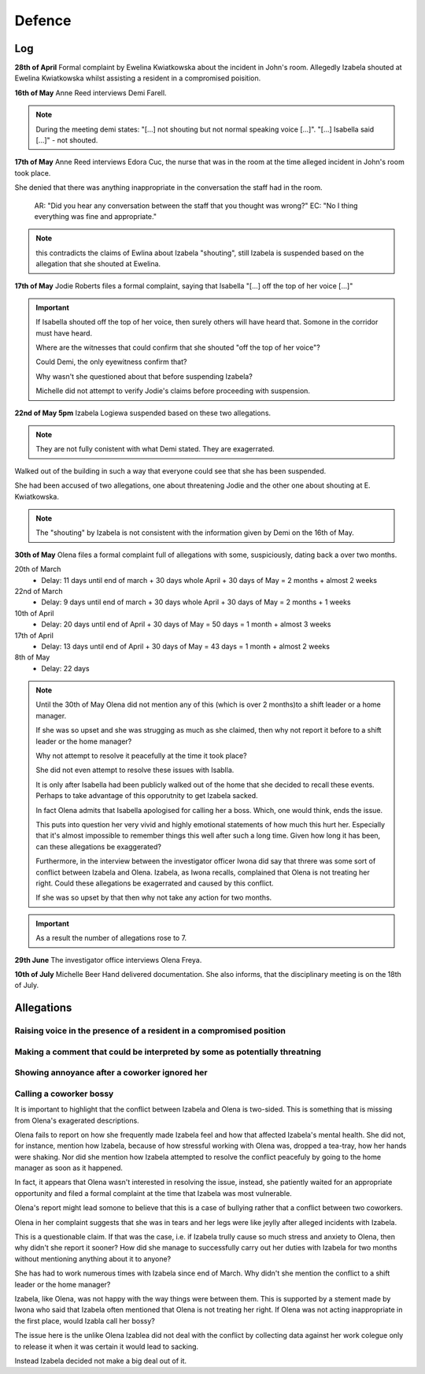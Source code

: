 #######
Defence
#######

Log
---

**28th of April**
Formal complaint by Ewelina Kwiatkowska about the incident in John's
room. Allegedly Izabela shouted at Ewelina Kwiatkowska whilst assisting a
resident in a compromised poisition.

**16th of May**
Anne Reed interviews Demi Farell.

.. note::

    During the meeting demi states:
    "[...] not shouting but not normal speaking voice [...]".
    "[...] Isabella said  [...]" - not shouted.

**17th of May**
Anne Reed interviews Edora Cuc, the nurse that was in the room at the time
alleged incident in John's room took place.

She denied that there was anything inappropriate in the conversation the
staff had in the room.

    AR: "Did you hear any conversation between the staff that you thought was wrong?"
    EC: "No I thing everything was fine and appropriate."

.. note::

   this contradicts the claims of Ewlina about Izabela "shouting", still
   Izabela is suspended based on the allegation that she shouted at Ewelina.

**17th of May**
Jodie Roberts files a formal complaint, saying that Isabella "[...] off
the top of her voice [...]"

.. important::

    If Isabella shouted off the top of her voice, then surely others will have
    heard that. Somone in the corridor must have heard.

    Where are the witnesses that could confirm that she shouted
    "off the top of her voice"?

    Could Demi, the only eyewitness confirm that?

    Why wasn't she questioned about that before suspending Izabela?

    Michelle did not attempt to verify Jodie's claims before proceeding
    with suspension.


**22nd of May 5pm**
Izabela Logiewa suspended based on these two allegations.

.. note::

    They are not fully conistent with what Demi stated. They are exagerrated.

Walked out of the building in such a way that everyone could see that she
has been suspended.

She had been accused of two allegations, one about threatening Jodie and
the other one about shouting at E. Kwiatkowska.

.. note::

   The "shouting" by Izabela is not consistent with the information given
   by Demi on the 16th of May.

**30th of May**
Olena files a formal complaint full of allegations with some, suspiciously,
dating back a over two months.

.. container::

    20th of March
        - Delay: 11 days until end of march + 30 days whole April + 30 days of May = 2 months + almost 2 weeks

    22nd of March
        - Delay: 9 days until end of march + 30 days whole April + 30 days of May = 2 months + 1 weeks

    10th of April
        - Delay: 20 days until end of April + 30 days of May = 50 days = 1 month + almost 3 weeks

    17th of April
        - Delay: 13 days until end of April + 30 days of May = 43 days = 1 month + almost 2 weeks

    8th of May
        - Delay: 22 days

.. note::

    Until the 30th of May Olena did not mention any of this (which is over 2
    months)to a shift leader or a home manager.

    If she was so upset and she was strugging as much as she claimed,
    then why not report it before to a shift leader or the home manager?

    Why not attempt to resolve it peacefully at the time it took place?

    She did not even attempt to resolve these issues with Isablla.

    It is only after Isabella had been publicly walked out of the home that
    she decided to recall these events. Perhaps to take advantage of this
    opporutnity to get Izabela sacked.

    In fact Olena admits that Isabella apologised for calling her a boss. Which,
    one would think, ends the issue.

    This puts into question her very vivid and highly emotional statements
    of how much this hurt her. Especially that it's almost impossible to
    remember things this well after such a long time. Given how long it has been, can these allegations be exaggerated?

    Furthermore, in the interview between the investigator officer Iwona
    did say that threre was some sort of conflict between Izabela and
    Olena. Izabela, as Iwona recalls, complained that Olena is not treating
    her right. Could these allegations be exagerrated and caused by this
    conflict.

    If she was so upset by that then why not take any action for two months.


.. important::

    As a result the number of allegations rose to 7.

**29th June**
The investigator office interviews Olena Freya.

**10th of July**
Michelle Beer Hand delivered documentation. She also informs, that the
disciplinary meeting is on the 18th of July.

Allegations
-----------

Raising voice in the presence of a resident in a compromised position
======================================================================

Making a comment that could be interpreted by some as potentially threatning
=============================================================================

Showing annoyance after a coworker ignored her
===============================================

Calling a coworker bossy
=========================

It is important to highlight that the conflict between Izabela and Olena
is two-sided. This is something that is missing from Olena's exagerated descriptions.

Olena fails to report on how she frequently made Izabela feel and how
that affected Izabela's mental health.  She did not, for instance, mention how Izabela,
because of how stressful working with Olena was, dropped a tea-tray, how
her hands were shaking. Nor did she mention how Izabela attempted to resolve
the conflict peacefuly by going to the home manager as soon as it happened.

In fact, it appears that Olena wasn't interested in resolving the issue,
instead, she patiently waited for an appropriate opportunity and filed a formal
complaint at the time that Izabela was most vulnerable.

Olena's report might lead somone to believe that this is a case of bullying
rather that a conflict between two coworkers.

Olena in her complaint suggests that she was in tears and her legs were
like jeylly after alleged incidents with Izabela.

This is a questionable claim. If that was the case, i.e. if Izabela trully
cause so much stress and anxiety to Olena, then why didn't she report
it sooner? How did she manage to successfully carry out her duties with
Izabela for two months without mentioning anything about it to anyone?

She has had to work numerous times with Izabela since end of March.
Why didn't she mention the conflict to a shift leader or the home manager?

Izabela, like Olena, was not happy with the way things were between them. This
is supported by a stement made by Iwona who said that Izabela often mentioned
that Olena is not treating her right.  If Olena was not acting inappropriate
in the first place, would Izabla call her bossy?

The issue here is the unlike Olena Izablea did not deal with the conflict
by collecting data against her work colegue only to release it when it was
certain it would lead to sacking.

Instead Izabela decided not make a big deal out of it.

.. vim: ft=rst spell
